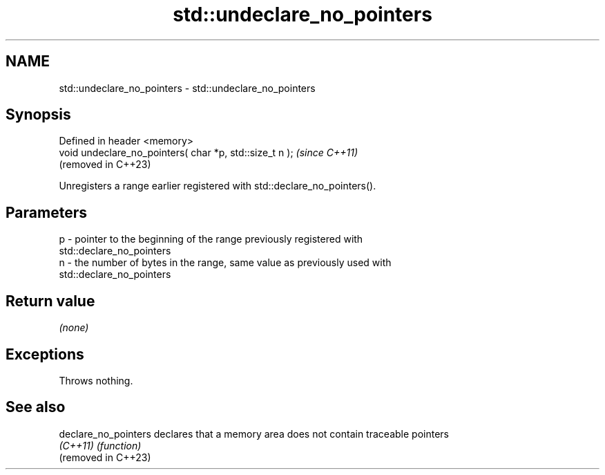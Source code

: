 .TH std::undeclare_no_pointers 3 "2024.06.10" "http://cppreference.com" "C++ Standard Libary"
.SH NAME
std::undeclare_no_pointers \- std::undeclare_no_pointers

.SH Synopsis
   Defined in header <memory>
   void undeclare_no_pointers( char *p, std::size_t n );  \fI(since C++11)\fP
                                                          (removed in C++23)

   Unregisters a range earlier registered with std::declare_no_pointers().

.SH Parameters

   p - pointer to the beginning of the range previously registered with
       std::declare_no_pointers
   n - the number of bytes in the range, same value as previously used with
       std::declare_no_pointers

.SH Return value

   \fI(none)\fP

.SH Exceptions

   Throws nothing.

.SH See also

   declare_no_pointers declares that a memory area does not contain traceable pointers
   \fI(C++11)\fP             \fI(function)\fP
   (removed in C++23)
